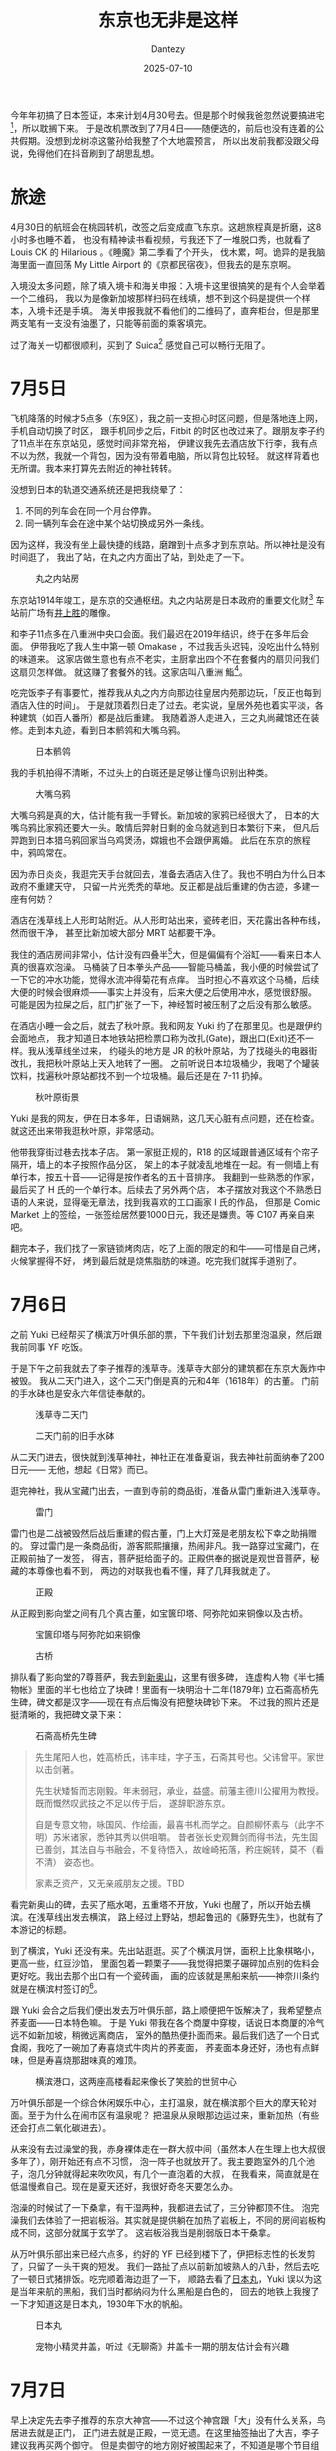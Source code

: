 #+HUGO_BASE_DIR: ../
#+HUGO_SECTION: zh/posts
#+hugo_auto_set_lastmod: t
#+hugo_tags: tokyo travel
#+hugo_categories: log travel
#+hugo_draft: false
#+description: 这个标题当然不是说东京很差，单纯是因为我在想这个标题的时候，刚好路过上野，所以想起《藤野先生》，觉得这句很适合当游记的开头而已。
#+author: Dantezy
#+date: 2025-07-10
#+TITLE: 东京也无非是这样
今年年初搞了日本签证，本来计划4月30号去。但是那个时候我爸忽然说要搞进宅[fn:1]，所以耽搁下来。
于是改机票改到了7月4日——随便选的，前后也没有连着的公共假期。没想到龙树凉这鳖孙给我整了个大地震预言，
所以出发前我都没跟父母说，免得他们在抖音刷到了胡思乱想。
* 旅途
4月30日的航班会在桃园转机，改签之后变成直飞东京。这趟旅程真是折磨，这8小时多也睡不着，
也没有精神读书看视频，亏我还下了一堆脱口秀，也就看了 Louis CK 的 Hilarious 。《睡魔》第二季看了个开头，
伐木累，呵。诡异的是我脑海里面一直回荡 My Little Airport 的《京都民宿夜》，但我去的是东京啊。

入境没太多问题，除了填入境卡和海关申报：入境卡这里很搞笑的是有个人会举着一个二维码，
我以为是像新加坡那样扫码在线填，想不到这个码是提供一个样本，入境卡还是手填。
海关申报我就不看他们的二维码了，直奔柜台，但是那里两支笔有一支没有油墨了，只能等前面的乘客填完。

过了海关一切都很顺利，买到了 Suica[fn:2] 感觉自己可以畅行无阻了。
* 7月5日
飞机降落的时候才5点多（东9区），我之前一支担心时区问题，但是落地连上网，手机自动切换了时区，
跟手机同步之后，Fitbit 的时区也改过来了。跟朋友李子约了11点半在东京站见，感觉时间非常充裕，
伊建议我先去酒店放下行李，我有点不以为然，我就一个背包，因为没有带着电脑，所以背包比较轻。
就这样背着也无所谓。我本来打算先去附近的神社转转。

没想到日本的轨道交通系统还是把我绕晕了：

1. 不同的列车会在同一个月台停靠。
2. 同一辆列车会在途中某个站切换成另外一条线。

因为这样，我没有坐上最快捷的线路，磨蹭到十点多才到东京站。所以神社是没有时间逛了，
我出了站，在丸之内方面出了站，到处走了一下。

#+CAPTION: 丸之内站房
[[./figures/tokyo-202507/marunouchi.jpg]]

东京站1914年竣工，是东京的交通枢纽。丸之内站房是日本政府的重要文化财[fn:3]
车站前广场有[[https://zh.wikipedia.org/wiki/%E4%BA%95%E4%B8%8A%E8%83%9C][井上胜]]的雕像。

和李子11点多在八重洲中央口会面。我们最迟在2019年结识，终于在多年后会面。
伊带我吃了我人生中第一顿 Omakase ，不过我舌头迟钝，没吃出什么特别的味道来。
这家店做生意也有点不老实，主厨拿出四个不在套餐内的扇贝问我们这扇贝怎样做。
就这赚了套餐外的钱。这家店叫八重洲 鮨[fn:4]。

吃完饭李子有事要忙，推荐我从丸之内方向那边往皇居内苑那边玩，「反正也每到酒店入住的时间」。
于是就顶着烈日走了过去。老实说，皇居外苑也着实平淡，各种建筑（如百人番所）都是战后重建。
我随着游人走进入，三之丸尚藏馆还在装修。走到本丸迹，看到日本鹡鸰和大嘴乌鸦。

#+CAPTION: 日本鹡鸰
[[./figures/tokyo-202507/japanese-wagtail.jpeg]]

我的手机拍得不清晰，不过头上的白斑还是足够让懂鸟识别出种类。

#+CAPTION: 大嘴乌鸦
[[./figures/tokyo-202507/large-billed-crow.jpeg]]

大嘴乌鸦是真的大，估计能有我一手臂长。新加坡的家鸦已经很大了，
日本的大嘴乌鸦比家鸦还要大一头。敢情后羿射日剩的金乌就逃到日本繁衍下来，
但凡后羿跑到日本猎乌鸦回家当乌鸡煲汤，嫦娥也不会跟伊离婚。
此后在东京的旅程中，鸦鸣常在。

因为赤日炎炎，我逛完天手台就回去，准备去酒店入住了。我也不明白为什么日本政府不重建天守，
只留一片光秃秃的草地。反正都是战后重建的伪古迹，多建一座有何妨？

酒店在浅草线上人形町站附近。从人形町站出来，瓷砖老旧，天花露出各种布线，然而很干净，
甚至比新加坡大部分 MRT 站都要干净。

我住的酒店房间非常小，估计没有四叠半[fn:5]大，但是偏偏有个浴缸——看来日本人真的很喜欢泡澡。
马桶装了日本拳头产品——智能马桶盖，我小便的时候尝试了一下它的冲水功能，觉得水流冲得菊花有点痒。
当时担心不喜欢这个马桶，后续大便的时候会很麻烦——事实上并没有，后来大便之后使用冲水，感觉很舒服。
可能是因为拉屎之后，肛门扩张了一下，神经暂时被压制了之后没有那么敏感。

在酒店小睡一会之后，就去了秋叶原。我和网友 Yuki 约了在那里见。也是跟伊约会面地点，
我才知道日本地铁站把检票口称为改扎(Gate)，跟出口(Exit)还不一样。我从浅草线坐过来，
约碰头的地方是 JR 的秋叶原站，为了找碰头的电器街改扎，我把秋叶原站上天入地转了一圈。
之前听说日本垃圾桶少，我喝了个罐装饮料，找遍秋叶原站都找不到一个垃圾桶。最后还是在
7-11 扔掉。

#+CAPTION: 秋叶原街景
[[./figures/tokyo-202507/akihabara.jpg]]

Yuki 是我的网友，伊在日本多年，日语娴熟，这几天心脏有点问题，还在检查。
就这还出来带我逛秋叶原，非常感动。

他带我穿街过巷去找本子店。
第一家挺正规的，R18 的区域跟普通区域有个帘子隔开，墙上的本子按照作品分区，
架上的本子就凌乱地堆在一起。有一侧墙上有单行本，按五十音——记得是按作者名的五十音排序。
我翻到一些熟悉的作家，最后买了 H 氏的一个单行本。后续去了另外两个店，
本子摆放对我这个不熟悉日语的人来说，显得毫无章法，找到我喜欢的工口画家 I 氏的作品，
但那是 Comic Market 上的签绘，一张签绘居然要1000日元，我还是嫌贵。等 C107 再亲自来吧。

翻完本子，我们找了一家链锁烤肉店，吃了上面的限定的和牛——可惜是自己烤，火候掌握得不好，
烤到最后就是烧焦脂肪的味道。吃完我们就挥手道别了。
* 7月6日
之前 Yuki 已经帮买了横滨万叶俱乐部的票，下午我们计划去那里泡温泉，然后跟我前同事 YF 吃饭。

于是下午之前我就去了李子推荐的浅草寺。浅草寺大部分的建筑都在东京大轰炸中被毁。
我从二天门进入，这个二天门倒是真的元和4年（1618年）的古董。
门前的手水砵也是安永六年信徒奉献的。

#+CAPTION: 浅草寺二天门
[[./figures/tokyo-202507/senso-ji-nitemmon.jpg]]

#+CAPTION: 二天门前的旧手水砵
[[./figures/tokyo-202507/chozuya.jpg]]

从二天门进去，很快就到浅草神社，神社正在准备夏诣，我去神社前面纳奉了200日元——
无他，想起《日常》而已。

逛完神社，我从宝藏门出去，一直到寺前的商品街，准备从雷门重新进入浅草寺。

#+CAPTION: 雷门
[[./figures/tokyo-202507/fuuraijinmon.jpg]]

雷门也是二战被毁然后战后重建的假古董，门上大灯笼是老朋友松下幸之助捐赠的。
穿过雷门是一条商品街，游客熙熙攘攘，热闹非凡。我一路穿过宝藏门，在正殿前抽了一发签，
得吉，菩萨挺给面子的。正殿供奉的据说是观世音菩萨，秘藏的本尊像也看不到，
两边的对联我也看不懂，拜了几拜我就走了。

#+CAPTION: 正殿
[[./figures/tokyo-202507/senso-ji-paradise.jpg]]

从正殿到影向堂之间有几个真古董，如宝篋印塔、阿弥陀如来铜像以及古桥。

#+CAPTION: 宝篋印塔与阿弥陀如来铜像
[[./figures/tokyo-202507/antiques.jpg]]

#+CAPTION: 古桥
[[./figures/tokyo-202507/ancient-bridge.jpg]]

排队看了影向堂的7尊菩萨，我去到[[https://www.senso-ji.jp/guide/guide19.html][新奥山]]，这里有很多碑，
连虚构人物《半七捕物帐》里面的半七也给立了块碑！里面有一块明治十二年(1879年)
立石斋高桥先生碑，碑文都是汉字——现在有点后悔没有把整块碑钞下来。
不过我的照片还是挺清晰的，我把碑文录下来：

#+CAPTION: 石斋高桥先生碑
[[./figures/tokyo-202507/stele.jpg]]

#+CAPTION: 石斋高桥先生碑
#+BEGIN_QUOTE
先生尾阳人也，姓高桥氏，讳丰珪，字子玉，石斋其号也。父讳曾平。家世以击剑著。

先生状矮皙而志刚毅。年未弱冠，承业，益盛。前藩主德川公擢用为教授。既而慨然叹武技之不足以传于后，
遂辞职游东京。

自是专意文物，咏国风、作绘画，最喜书札而学之。自颜柳怀素与（此字不明）苏米诸家，悉钟其秀以供咀嚼。
昔者张长史观舞剑而得书法，先生固已善剑，其法自与书融会，不复待悟入，故崯崎拓落，矜庄婉转，莫不（看不清）
姿态也。

家素乏资产，又无亲戚朋友之援。TBD
#+END_QUOTE

看完新奥山的碑，去买了瓶水喝，五重塔不开放，Yuki 也醒了，所以开始去横滨。在浅草线出发去横滨，
路上经过上野站，想起鲁迅的《藤野先生》，也就有了本游记的标题。

到了横滨，Yuki 还没有来。先出站逛逛。买了个横滨月饼，面积上比象棋略小，更高一些，红豆沙馅，
里面包着一颗栗子——我觉得把栗子碾碎加点别的佐料会更好吃。我出去那个出口有一个瓷砖画，
画的应该就是黑船来航——神奈川条约就是在横滨村签订的[fn:6]。

跟 Yuki 会合之后我们便出发去万叶俱乐部，路上顺便把午饭解决了，我希望整点荞麦面——日本特色嘛。
于是 Yuki 带我在各个商厦中穿梭，话说日本商厦的冷气远不如新加坡，稍微远离商店，
室外的酷热便扑面而来。最后我们选了一个日式食阁，我吃了一碗加了寿喜烧式牛肉片的荞麦面，
荞麦面本身还好，汤也有点鲜味，但是寿喜烧那甜味真的难顶。

#+CAPTION: 横滨港口，这两座高楼看起来像长了笑脸的世贸中心
[[./figures/tokyo-202507/yokohama.jpg]]

万叶俱乐部是一个综合休闲娱乐中心，主打温泉，就在横滨那个巨大的摩天轮对面。至于为什么在闹市区有温泉呢？
把温泉从泉眼那边运过来，重新加热（有些还会打点二氧化碳进去）。

从来没有去过澡堂的我，赤身裸体走在一群大叔中间（虽然本人在生理上也大叔很多年了），刚开始还有点不习惯，
泡一阵子也就放开了。我主要跑室外的几个池子，泡几分钟就得起来吹吹风，有几个一直泡着的大叔，
在我看来，简直就是在低温慢煮自己。现在是夏天还好，我很好奇冬天要怎么办。

泡澡的时候试了一下桑拿，有干湿两种，我都进去试了，三分钟都顶不住。
泡完澡我们去体验了一把岩板浴。其实就是提供躺在加热了岩板上，不同的房间岩板构成不同，这部分就属于玄学了。
这岩板浴我当是削弱版日本干桑拿。

从万叶俱乐部出来已经六点多，约好的 YF 已经到楼下了，伊把标志性的长发剪了，只留了一头干爽的短发。
我们一路扯了点以前新加坡熟人的八卦，然后去吃了一顿日式猪排饭。吃完顺着海边逛了一下，
顺路去看了[[https://www.nippon-maru.or.jp/][日本丸]]，Yuki 误以为这是当年来航的黑船，我们当时都纳闷为什么黑船是白色的，
回去的地铁上我搜了一下才知道这是日本丸，1930年下水的帆船。

#+CAPTION: 日本丸
[[./figures/tokyo-202507/nihonmaru.jpg]]

#+CAPTION: 宠物小精灵井盖，听过《无聊斋》井盖卡一期的朋友估计会有兴趣
[[./figures/tokyo-202507/pikachu.jpg]]

* 7月7日
早上决定先去李子推荐的东京大神宫——不过这个神宫跟「大」没有什么关系，鸟居进去就是正门，
正门进去就是正殿，一览无遗。在这里抽签抽出了大吉，李子建议我再买两个御守。
但是卖御守的地方刚好被围起来了，不知道是哪个节目组在拍七夕特辑，问了一下还要围个二十分钟。
我看到几个有男有女浓妆艳抹的演员出来摆 Pose ，就拍了张照片先走人了。

#+CAPTION: 节目拍摄现场
[[./figures/tokyo-202507/photo-forbidden.jpg]]

李子吐槽我人家不让拍摄，我还偏要拍摄。嗐，「叛逆是英雄的特权」和「不被发现就不算犯罪哦」[fn:7]
都是日本人教的，错的不是瓦塔西，是阔诺赛锴。

离开东京大神宫之后，我准备去神田神宫。坐地铁到御茶之水站。出站往神社走去的时候意外发现了汤岛圣堂——可以说就是东京孔庙。

#+CAPTION: 从入德门拍摄的汤岛圣堂
[[./figures/tokyo-202507/tangdaoshengtang.jpg]]

从入德门望进去，知道大成殿，树荫之下，有幽森玄远的气象，可惜我的手机相机一般，就在这个时候我萌生了整个相机的念头。

汤岛圣堂是元禄三年（1960年）从上野移到此处的，明治之后，文部省、国立博物馆、东京师范学校和东京女子师范学校都一度在此。
1923年大成殿等建筑被烧毁，1935年重建，是真文物——我对文物的标准很欢送，二战前搞的就算[fn:8]。

日本学校教育发祥地石碑没有看到，这有点遗憾。孔子像据说是世界上最大的，1975年台湾人送的（又是台湾，
后文可以看到我对台湾人有些行为很是不满），旁边的楷树郁郁青青，是闷热东京难得的清凉。

#+CAPTION: 汤岛圣堂孔子像
[[./figures/tokyo-202507/kongzi.jpg]]

逛完汤岛圣堂我去了神田神社，这个神社无甚特别（粗枝大叶的话所有日本的神社都一个制式），手水砵处净手，然后进鸟居，
神田神社不大，一进鸟居正殿一览无遗，没有曲径通幽的雅致。旁边买文创的大厦比神社主体都要大，楼下的厕所也很干净。
匆匆逛完，我又回去东京大神社买了御守，然后去三鹰市吉卜力美术馆。

三鹰市这个市令人困惑，如果在中国，我在 A 市旅行，B 市的景点我基本敬谢不敏，但实际上，作为东京都的一部分，
从东京大神社出发到三鹰市的吉卜力美术馆，也就是47分钟车程。

从地铁出来也差不多到午餐时间了，我决定先去吃午饭——考虑到我将要穿越井之头公园，这个场景还真的很《孤独的美食家》。
昨天跟 Yuki 玩的时候，我问伊日本有什么别的国家吃不到的水果吗？伊说想不到。
而在食物上，日本能吃到而外国很难吃到的东西，我能想到的就是马肉和鲸肉，所以我在 tabelog 上找了一家可以吃马肉的居酒屋。
这家居酒屋在小巷的地下室，信号非常差，我用店里的 WIFI 连上才能用 Google Lens 翻译，这时候我才发现这家店只支持现金。
所以最后我就点了个马肉刺身算了。吃完不觉得有什么特别的，基本都是姜蒜的味道。这种东西估计就像《黑社会》里面 Jimmy 说的龙头棍，
很好吃吗？吃过尝过鲜得了。

#+CAPTION: 马肉刺身
[[./figures/tokyo-202507/basashi.jpg]]

吃完马肉刺身，我慢慢步行去吉卜力美术馆，路上遇到一家二手书店，虽然我不懂日语，但还是进去看看。
刚到东京那天，等李子的时候我去过丸善书店待了一阵，大致看了一下新书店的选书和排列，可以看到很多 AI 相关的书，
另外若干个专门的架子就是：考公务员和司法考试！装帧也是争奇斗艳，让人目不暇接。旧书店不用追逐潮流，加上旧书装帧朴素，
逛旧书店有不同的风味。这里卖的二手文库本我很喜欢，尺寸便携，纸张摸起来也舒服。东京地铁上时见乘客掏出纸质书阅读，
不愧是工业化超过百年的国家（貌似没有任何逻辑关系）。

#+CAPTION: 书店一瞥
[[./figures/tokyo-202507/bookshop.jpg]]

一路穿过井之头公园去吉卜力美术馆，井之头公园绿树繁茂，但依然很热，因为没有风。一路上看到几种鸟：普通鸬鹚、夜鹭和小䴙䴘
（pi 第四声 ti 第一声）。小䴙䴘在池里筑了巢，安稳地孵蛋。我停下来，看了很久，再次悲叹我没有相机。

#+CAPTION: 普通鸬鹚
[[./figures/tokyo-202507/cormorant.jpg]]

#+CAPTION: 夜鹭
[[./figures/tokyo-202507/night-heron.jpg]]

#+CAPTION: 小䴙䴘
[[./figures/tokyo-202507/grebes.jpg]]

待我穿过井之头公园，去到吉卜力美术馆，我才发现它需要预约门票，此时门票已经没有了——锅在我，昨天在横滨 Yuki 就提醒过我，
日本人老爱搞预约，我也没有查这个美术馆，这下真是样衰了。去旁边的罗森买了饮料，顺便买了个吉卜力周边给网友，然后就再次横穿井之头公园。
我打算在路上好好想想「跟住去边度」。

回去地铁站的路上，看到一块《松本训导殉难碑》，这个松本君是一个小学训导（不知道是不是类似德育处主任的角色），
他们小学来到这附近春游，有个学生落水了，松本君尝试救伊，不幸牺牲，于是群众为松本君立了碑，大正七年（1918）立的。
上面说了死者「通和汉之学」，是师范学院出身，而且「尊王」，不知道有没有「攘夷」。
想起昨天看到《石斋高桥先生碑》，二十世纪初期，通汉学的日本人还挺多的。要是清朝之后中国能快速恢复为统一的政权，
快速工业化，一战的时候把列强的陆军都扫下海，日本没准还在中国文化圈里，我何必靠着 Google translater 跟人苦哈哈地交流[fn:9]？

#+CAPTION: 松本训导殉难碑
[[./figures/tokyo-202507/stele1.jpg]]

回到井之头池，小䴙䴘父母已经开始觅食，几只雏鸟也开始四处游水。我再次悲叹没有相机。

#+CAPTION: 小䴙䴘一家
[[./figures/tokyo-202507/parents-and-kids.jpg]]


* Footnotes

[fn:9] 这个暴论确实很暴，认真想想美国人现在来日本不还得靠翻译。

[fn:8] 我有一种很激进的历史观点：我们可以把二战作为历史的开端。

[fn:7] 以防年轻的朋友不知道，前一句出自《银河英雄传说》 ，后一句出自《潜行吧奈亚子》。

[fn:6] 见横滨[[https://zh.wikipedia.org/wiki/%E6%A8%AA%E6%BB%A8%E5%B8%82#%E5%8E%86%E5%8F%B2][维基百科]] 。

[fn:5] 我喜欢森见登美彦的《四叠半神话大系》。

[fn:4] 具体地点是：東京都中央区日本橋3-4-14 八重洲N3ビル B1F

[fn:3] 见东京站[[https://zh.wikipedia.org/wiki/%E6%9D%B1%E4%BA%AC%E7%AB%99][维基百科]]。

[fn:2] 主要是因为 Pixel 7 不支持 Suica ，所以我只能买实体卡。

[fn:1] 新屋入住仪式。
